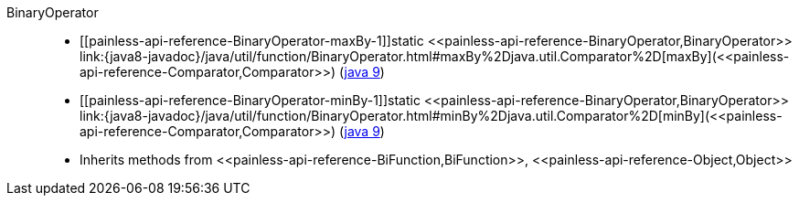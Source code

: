 ////
Automatically generated by PainlessDocGenerator. Do not edit.
Rebuild by running `gradle generatePainlessApi`.
////

[[painless-api-reference-BinaryOperator]]++BinaryOperator++::
* ++[[painless-api-reference-BinaryOperator-maxBy-1]]static <<painless-api-reference-BinaryOperator,BinaryOperator>> link:{java8-javadoc}/java/util/function/BinaryOperator.html#maxBy%2Djava.util.Comparator%2D[maxBy](<<painless-api-reference-Comparator,Comparator>>)++ (link:{java9-javadoc}/java/util/function/BinaryOperator.html#maxBy%2Djava.util.Comparator%2D[java 9])
* ++[[painless-api-reference-BinaryOperator-minBy-1]]static <<painless-api-reference-BinaryOperator,BinaryOperator>> link:{java8-javadoc}/java/util/function/BinaryOperator.html#minBy%2Djava.util.Comparator%2D[minBy](<<painless-api-reference-Comparator,Comparator>>)++ (link:{java9-javadoc}/java/util/function/BinaryOperator.html#minBy%2Djava.util.Comparator%2D[java 9])
* Inherits methods from ++<<painless-api-reference-BiFunction,BiFunction>>++, ++<<painless-api-reference-Object,Object>>++
